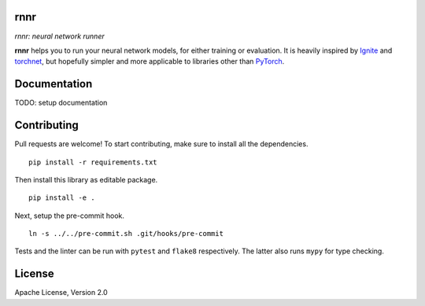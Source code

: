 rnnr
====

*rnnr: neural network runner*

**rnnr** helps you to run your neural network models, for either training or evaluation.
It is heavily inspired by Ignite_ and torchnet_, but hopefully simpler and more applicable
to libraries other than PyTorch_.

Documentation
=============

TODO: setup documentation

Contributing
============

Pull requests are welcome! To start contributing, make sure to install all the dependencies.

::

    pip install -r requirements.txt

Then install this library as editable package.

::

    pip install -e .

Next, setup the pre-commit hook.

::

    ln -s ../../pre-commit.sh .git/hooks/pre-commit

Tests and the linter can be run with ``pytest`` and ``flake8`` respectively. The latter also
runs ``mypy`` for type checking.

License
=======

Apache License, Version 2.0


.. _PyTorch: https://pytorch.org
.. _Ignite: https://pytorch.org/ignite/index.html
.. _torchnet: https://github.com/pytorch/tnt/
